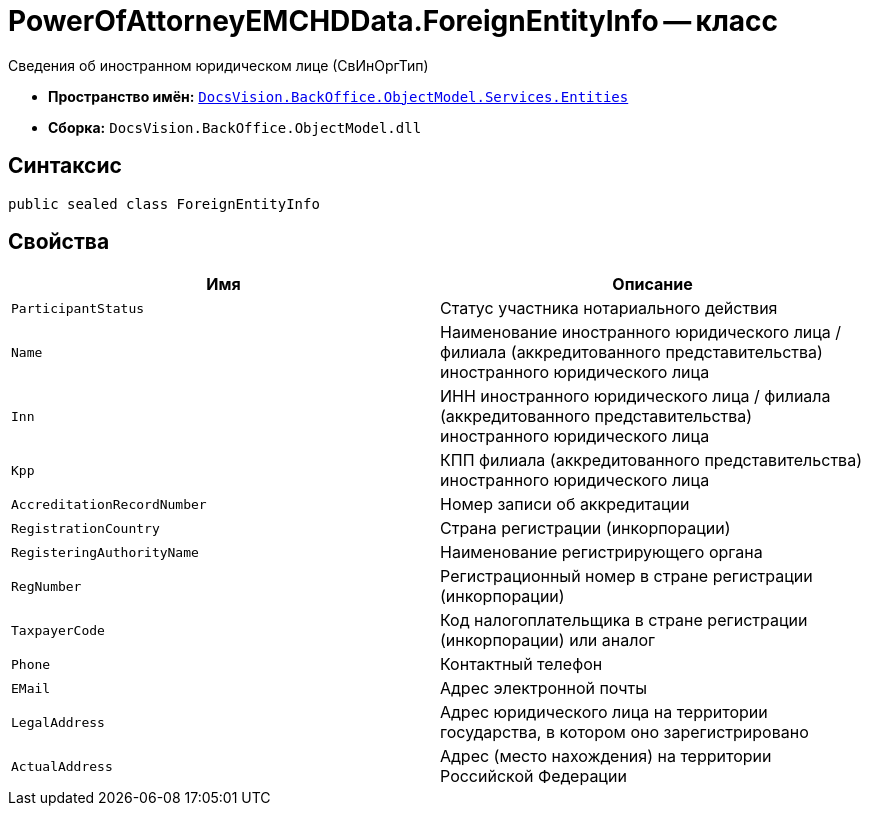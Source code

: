 = PowerOfAttorneyEMCHDData.ForeignEntityInfo -- класс

Сведения об иностранном юридическом лице (СвИнОргТип)

* *Пространство имён:* `xref:Entities/Entities_NS.adoc[DocsVision.BackOffice.ObjectModel.Services.Entities]`
* *Сборка:* `DocsVision.BackOffice.ObjectModel.dll`

== Синтаксис

[source,csharp]
----
public sealed class ForeignEntityInfo
----

== Свойства

[cols=",",options="header"]
|===
|Имя |Описание

|`ParticipantStatus` |Статус участника нотариального действия
|`Name` |Наименование иностранного юридического лица / филиала (аккредитованного представительства) иностранного юридического лица
|`Inn` |ИНН иностранного юридического лица / филиала (аккредитованного представительства) иностранного юридического лица
|`Kpp` |КПП филиала (аккредитованного представительства) иностранного юридического лица
|`AccreditationRecordNumber` |Номер записи об аккредитации
|`RegistrationCountry` |Страна регистрации (инкорпорации)
|`RegisteringAuthorityName` |Наименование регистрирующего органа
|`RegNumber` |Регистрационный номер в стране регистрации (инкорпорации)
|`TaxpayerCode` |Код налогоплательщика в стране регистрации (инкорпорации) или аналог
|`Phone` |Контактный телефон
|`EMail` |Адрес электронной почты
|`LegalAddress` |Адрес юридического лица на территории государства, в котором оно зарегистрировано
|`ActualAddress` |Адрес (место нахождения) на территории Российской Федерации
|===
